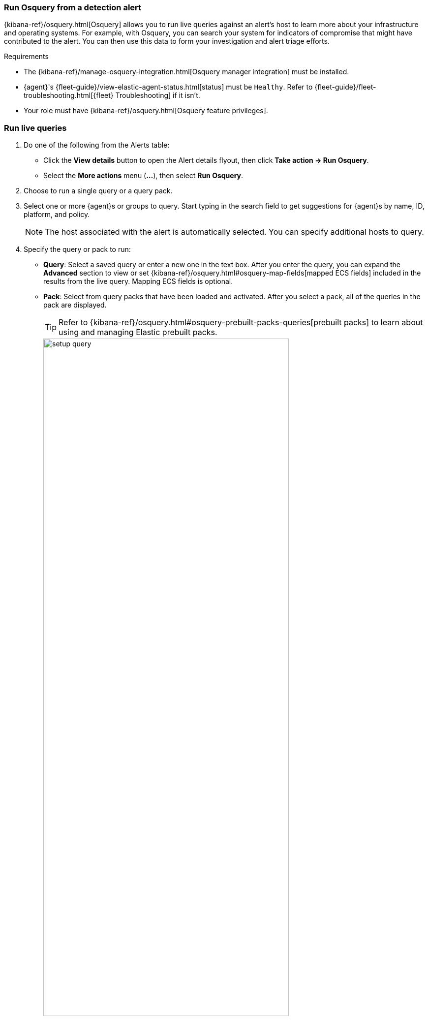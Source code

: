 [[alerts-run-osquery]]
=== Run Osquery from a detection alert
{kibana-ref}/osquery.html[Osquery] allows you to run live queries against an alert's host to learn more about your infrastructure and operating systems. For example, with Osquery, you can search your system for indicators of compromise that might have contributed to the alert. You can then use this data to form your investigation and alert triage efforts.

.Requirements
[sidebar]
--
* The {kibana-ref}/manage-osquery-integration.html[Osquery manager integration] must be installed.
* {agent}'s {fleet-guide}/view-elastic-agent-status.html[status] must be `Healthy`. Refer to {fleet-guide}/fleet-troubleshooting.html[{fleet} Troubleshooting] if it isn't.
* Your role must have {kibana-ref}/osquery.html[Osquery feature privileges].
--

[float]
[[osquery-alert-action]]
=== Run live queries

. Do one of the following from the Alerts table:
** Click the *View details* button to open the Alert details flyout, then click *Take action -> Run Osquery*.
** Select the *More actions* menu (*...*), then select *Run Osquery*.
. Choose to run a single query or a query pack.
. Select one or more {agent}s or groups to query. Start typing in the search field to get suggestions for {agent}s by name, ID, platform, and policy.

+
NOTE: The host associated with the alert is automatically selected. You can specify additional hosts to query.

. Specify the query or pack to run:
** *Query*: Select a saved query or enter a new one in the text box. After you enter the query, you can expand the **Advanced** section to view or set {kibana-ref}/osquery.html#osquery-map-fields[mapped ECS fields] included in the results from the live query. Mapping ECS fields is optional.
** *Pack*: Select from query packs that have been loaded and activated. After you select a pack, all of the queries in the pack are displayed.
+
TIP: Refer to {kibana-ref}/osquery.html#osquery-prebuilt-packs-queries[prebuilt packs] to learn about using and managing Elastic prebuilt packs.
+
[role="screenshot"]
image::images/setup-query.png[width=80%][height=80%][Shows how to set up a single query]

. Click **Submit**. Queries will timeout after 5 minutes if there are no responses.
+
TIP: To save the query for future use, click *Save for later* and define the ID,
description, and other {kibana-ref}/osquery.html#osquery-manage-query[details].

[[review-osquery-results]]
=== Review and investigate Osquery results
After you run a single query or pack, examine the results.

[float]
[[osquery-results-single]]
=== Review single query results

Results for single queries appear in the *Results* tab. When you run a query, the number of agents queried and query status temporarily display in a status bar above the results table. Agent responses can be `Sucessful`, `Not yet responded` (pending), and `Failed`.

[role="screenshot"]
image::images/single-query-results.png[width=80%][height=80%][Shows query results]

[float]
[[osquery-results-pack]]
=== Review query pack results

Results for each query in the pack appear in the *Results* tab. Click the expand button (image:images/pack-expand-button-osquery.png[Click markdown icon,20,20]) at the far right of each query row to display query results. The number of agents that were queried and their responses are shown for each query. Agent responses are color-coded. Green is `Sucessful`, `Not yet responded` (pending) is gray, and `Failed` is red.

[role="screenshot"]
image::images/pack-query-results.png[width=80%][height=80%][Shows query results]

[float]
[[osquery-investigate]]
=== Investigate query results

From the results table, you can:

* Click the *View in Discover* button (image:images/discover-button-osquery.png[Click the View in Discover button,20,20])  to explore the results in Discover.
* Click the *View in Lens* button (image:images/lens-button-osquery.png[Click the View in Lens button,20,20]) to navigate to Lens, where you can use the drag-and-drop *Lens* editor to create visualizations.
* Click the *Timeline* button (image:images/timeline-button-osquery.png[Click Timeline button,20,20]) to investigate a single query result in Timeline or *Add to timeline investigation* to investigate all results. This option is only available for single query results.

+
When you open all results in Timeline, the events in Timeline are filtered based on the `action_ID` generated by the Osquery query.
+

* Click the *Add to Case* button (image:images/case-button-osquery.png[Click Add to Case button,20,20]) to add the query results to a new or existing case.
+
NOTE: If you add the results to a new case, you are prompted to specify the solution that you want the create the case within. Ensure you select the correct solution. From {elastic-sec}, you cannot access cases created in {observability} or Stack Management.

* View more information about the request, such as failures, by opening the *Status* tab.
